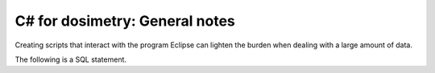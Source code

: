 ***************************
C# for dosimetry: General notes
***************************

Creating scripts that interact with the program Eclipse can lighten the burden when dealing with a large amount of data.

The following is a SQL statement.

.. code-block:: sql
   :linenos:

   SELECT * FROM mytable
